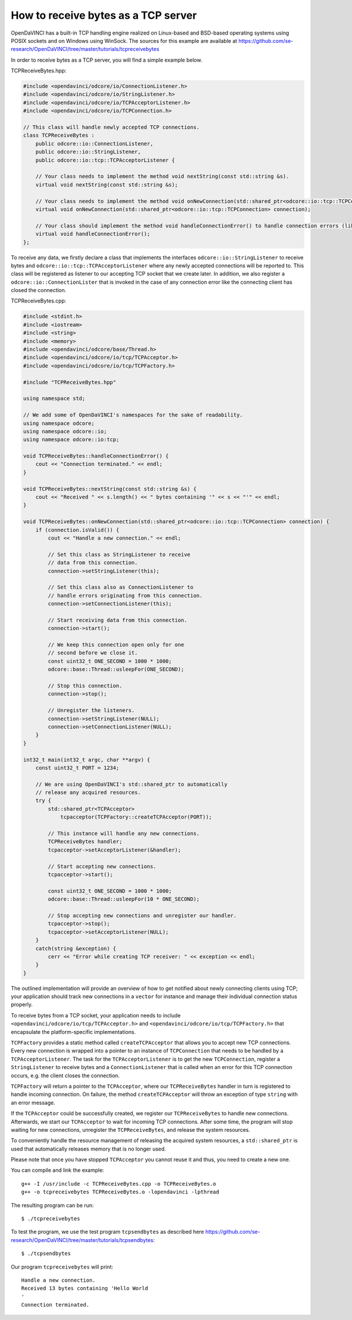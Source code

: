How to receive bytes as a TCP server
""""""""""""""""""""""""""""""""""""

OpenDaVINCI has a built-in TCP handling engine realized on Linux-based
and BSD-based operating systems using POSIX sockets and on Windows using WinSock.
The sources for this example are available at
https://github.com/se-research/OpenDaVINCI/tree/master/tutorials/tcpreceivebytes

In order to receive bytes as a TCP server, you will find a simple example
below.

TCPReceiveBytes.hpp:

.. code-block:: c++

    #include <opendavinci/odcore/io/ConnectionListener.h>
    #include <opendavinci/odcore/io/StringListener.h>
    #include <opendavinci/odcore/io/TCPAcceptorListener.h>
    #include <opendavinci/odcore/io/TCPConnection.h>

    // This class will handle newly accepted TCP connections.
    class TCPReceiveBytes : 
        public odcore::io::ConnectionListener,
        public odcore::io::StringListener,
        public odcore::io::tcp::TCPAcceptorListener {

        // Your class needs to implement the method void nextString(const std::string &s).
        virtual void nextString(const std::string &s);

        // Your class needs to implement the method void onNewConnection(std::shared_ptr<odcore::io::tcp::TCPConnection> connection).
        virtual void onNewConnection(std::shared_ptr<odcore::io::tcp::TCPConnection> connection);

        // Your class should implement the method void handleConnectionError() to handle connection errors (like terminated connections).
        virtual void handleConnectionError();
    };

To receive any data, we firstly declare a class that implements the interfaces
``odcore::io::StringListener`` to receive bytes and
``odcore::io::tcp::TCPAcceptorListener`` where any newly accepted connections will
be reported to. This class will be registered as listener to our accepting TCP
socket that we create later. In addition, we also register a ``odcore::io::ConnectionLister``
that is invoked in the case of any connection error like the connecting client
has closed the connection.

TCPReceiveBytes.cpp:

.. code-block:: c++

    #include <stdint.h>
    #include <iostream>
    #include <string>
    #include <memory>
    #include <opendavinci/odcore/base/Thread.h>
    #include <opendavinci/odcore/io/tcp/TCPAcceptor.h>
    #include <opendavinci/odcore/io/tcp/TCPFactory.h>

    #include "TCPReceiveBytes.hpp"

    using namespace std;

    // We add some of OpenDaVINCI's namespaces for the sake of readability.
    using namespace odcore;
    using namespace odcore::io;
    using namespace odcore::io:tcp;

    void TCPReceiveBytes::handleConnectionError() {
        cout << "Connection terminated." << endl;
    }

    void TCPReceiveBytes::nextString(const std::string &s) {
        cout << "Received " << s.length() << " bytes containing '" << s << "'" << endl;
    }

    void TCPReceiveBytes::onNewConnection(std::shared_ptr<odcore::io::tcp::TCPConnection> connection) {
        if (connection.isValid()) {
            cout << "Handle a new connection." << endl;

            // Set this class as StringListener to receive
            // data from this connection.
            connection->setStringListener(this);

            // Set this class also as ConnectionListener to
            // handle errors originating from this connection.
            connection->setConnectionListener(this);

            // Start receiving data from this connection.
            connection->start();

            // We keep this connection open only for one
            // second before we close it.
            const uint32_t ONE_SECOND = 1000 * 1000;
            odcore::base::Thread::usleepFor(ONE_SECOND);

            // Stop this connection.
            connection->stop();

            // Unregister the listeners.
            connection->setStringListener(NULL);
            connection->setConnectionListener(NULL);
        }
    }

    int32_t main(int32_t argc, char **argv) {
        const uint32_t PORT = 1234;

        // We are using OpenDaVINCI's std::shared_ptr to automatically
        // release any acquired resources.
        try {
            std::shared_ptr<TCPAcceptor>
                tcpacceptor(TCPFactory::createTCPAcceptor(PORT));

            // This instance will handle any new connections.
            TCPReceiveBytes handler;
            tcpacceptor->setAcceptorListener(&handler);

            // Start accepting new connections.
            tcpacceptor->start();

            const uint32_t ONE_SECOND = 1000 * 1000;
            odcore::base::Thread::usleepFor(10 * ONE_SECOND);

            // Stop accepting new connections and unregister our handler.
            tcpacceptor->stop();
            tcpacceptor->setAcceptorListener(NULL);
        }
        catch(string &exception) {
            cerr << "Error while creating TCP receiver: " << exception << endl;
        }
    }

The outlined implementation will provide an overview of how to get notified
about newly connecting clients using TCP; your application should track
new connections in a ``vector`` for instance and manage their individual
connection status properly.
 
To receive bytes from a TCP socket, your application needs to include
``<opendavinci/odcore/io/tcp/TCPAcceptor.h>`` and ``<opendavinci/odcore/io/tcp/TCPFactory.h>`` that encapsulate
the platform-specific implementations.

``TCPFactory`` provides a static method called ``createTCPAcceptor`` that allows
you to accept new TCP connections. Every new connection is wrapped into a pointer
to an instance of ``TCPConnection`` that needs to be handled by a ``TCPAcceptorListener``.
The task for the ``TCPAcceptorListener`` is to get the new ``TCPConnection``,
register a ``StringListener`` to receive bytes and a ``ConnectionListener``
that is called when an error for this TCP connection occurs, e.g. the client
closes the connection.

``TCPFactory`` will return a pointer to the ``TCPAcceptor``, where our
``TCPReceiveBytes`` handler in turn is registered to handle incoming connection.
On failure, the method ``createTCPAcceptor`` will throw an exception of type
``string`` with an error message.

If the ``TCPAcceptor`` could be successfully created, we register our ``TCPReceiveBytes``
to handle new connections. Afterwards, we start our ``TCPAcceptor`` to wait for
incoming TCP connections. After some time, the program will stop waiting for new
connections, unregister the ``TCPReceiveBytes``, and release the system resources.

To conveniently handle the resource management of releasing the acquired system
resources, a ``std::shared_ptr`` is used that automatically releases memory that
is no longer used.

Please note that once you have stopped ``TCPAcceptor`` you cannot reuse it and
thus, you need to create a new one.

You can compile and link the example::

   g++ -I /usr/include -c TCPReceiveBytes.cpp -o TCPReceiveBytes.o
   g++ -o tcpreceivebytes TCPReceiveBytes.o -lopendavinci -lpthread

The resulting program can be run::

    $ ./tcpreceivebytes

To test the program, we use the test program ``tcpsendbytes`` as described here
https://github.com/se-research/OpenDaVINCI/tree/master/tutorials/tcpsendbytes::

    $ ./tcpsendbytes

Our program ``tcpreceivebytes`` will print::

    Handle a new connection.
    Received 13 bytes containing 'Hello World
    '
    Connection terminated.


